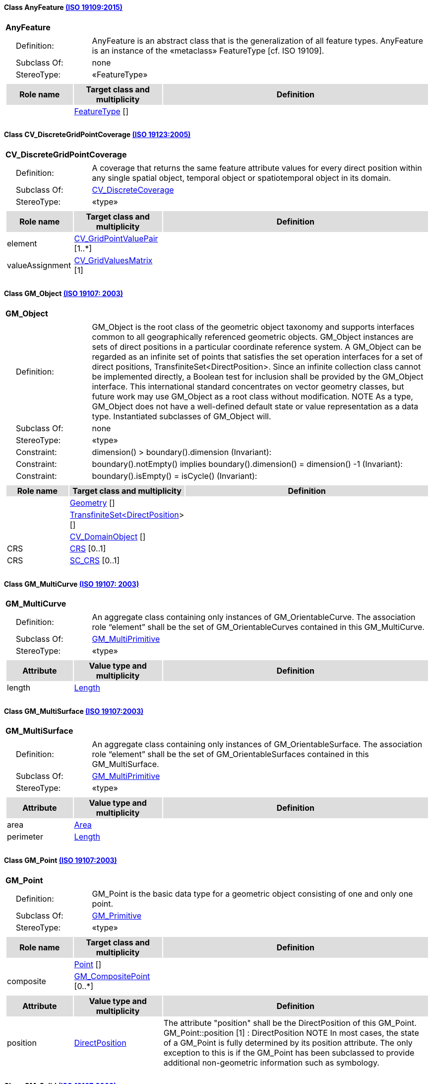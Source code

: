 [[AnyFeature-section]]
==== Class AnyFeature <<iso19109,(ISO 19109:2015)>>

[cols="1a"]
|===
|*AnyFeature* 
|[cols="1,4",frame=none,grid=none]
!===
!{nbsp}{nbsp}{nbsp}{nbsp}Definition: ! AnyFeature is an abstract class that is the generalization of all feature types. AnyFeature is an instance of the «metaclass» FeatureType [cf. ISO 19109]. 
!{nbsp}{nbsp}{nbsp}{nbsp}Subclass Of: ! none 
!{nbsp}{nbsp}{nbsp}{nbsp}StereoType: !  «FeatureType»
!===
|[cols="15,20,60",frame=none,grid=none,options="header"]
!===
!{set:cellbgcolor:#DDDDDD} *Role name* !*Target class and multiplicity*  !*Definition*
!{set:cellbgcolor:#FFFFFF}   
!<<FeatureType-section,FeatureType>>  
[]
!
!===
|{set:cellbgcolor:#FFFFFF}
|=== 

[[CV_DiscreteGridPointCoverage-section]]
==== Class CV_DiscreteGridPointCoverage <<iso19123,(ISO 19123:2005)>>

[cols="1a"]
|===
|*CV_DiscreteGridPointCoverage* 
|[cols="1,4",frame=none,grid=none]
!===
!{nbsp}{nbsp}{nbsp}{nbsp}Definition: !A coverage that returns the same feature attribute values for every direct position within any single spatial object, temporal object or spatiotemporal object in its domain.  
!{nbsp}{nbsp}{nbsp}{nbsp}Subclass Of: ! <<CV_DiscreteCoverage-section,CV_DiscreteCoverage>> 
!{nbsp}{nbsp}{nbsp}{nbsp}StereoType: !  «type»
!===
|[cols="15,20,60",frame=none,grid=none,options="header"]
!===
!{set:cellbgcolor:#DDDDDD} *Role name* !*Target class and multiplicity*  !*Definition*
!{set:cellbgcolor:#FFFFFF} element  
!<<CV_GridPointValuePair-section,CV_GridPointValuePair>>  
[1..*]
!
!{set:cellbgcolor:#FFFFFF} valueAssignment  
!<<CV_GridValuesMatrix-section,CV_GridValuesMatrix>>  
[1]
!
!===
|{set:cellbgcolor:#FFFFFF} 
|=== 

[[GM_Object-section]]
==== Class GM_Object <<iso19107,(ISO 19107: 2003)>>

[cols="1a"]
|===
|*GM_Object* 
|[cols="1,4",frame=none,grid=none]
!===
!{nbsp}{nbsp}{nbsp}{nbsp}Definition: ! GM_Object is the root class of the geometric object taxonomy and supports interfaces common to all geographically referenced geometric objects. GM_Object instances are sets of direct positions in a particular coordinate reference system. A GM_Object can be regarded as an infinite set of points that satisfies the set operation interfaces for a set of direct positions, TransfiniteSet<DirectPosition>. Since an infinite collection class cannot be implemented directly, a Boolean test for inclusion shall be provided by the GM_Object interface. This international standard concentrates on vector geometry classes, but future work may use GM_Object as a root class without modification.
NOTE As a type, GM_Object does not have a well-defined default state or value representation as a data type. Instantiated subclasses of GM_Object will. 
!{nbsp}{nbsp}{nbsp}{nbsp}Subclass Of: ! none 
!{nbsp}{nbsp}{nbsp}{nbsp}StereoType: !  «type»
!{nbsp}{nbsp}{nbsp}{nbsp}Constraint: ! dimension() >  boundary().dimension (Invariant):     
!{nbsp}{nbsp}{nbsp}{nbsp}Constraint: ! boundary().notEmpty() implies boundary().dimension() = dimension() -1 (Invariant):     
!{nbsp}{nbsp}{nbsp}{nbsp}Constraint: ! boundary().isEmpty() = isCycle() (Invariant):     
!===
|[cols="15,20,60",frame=none,grid=none,options="header"]
!===
!{set:cellbgcolor:#DDDDDD} *Role name* !*Target class and multiplicity*  !*Definition*
!{set:cellbgcolor:#FFFFFF}   
!<<Geometry-section,Geometry>>  
[]
!
!{set:cellbgcolor:#FFFFFF}   
!<<TransfiniteSet<DirectPosition>-section,TransfiniteSet<DirectPosition>>>  
[]
!
!{set:cellbgcolor:#FFFFFF}   
!<<CV_DomainObject-section,CV_DomainObject>>  
[]
!
!{set:cellbgcolor:#FFFFFF} CRS  
!<<CRS-section,CRS>>  
[0..1]
!
!{set:cellbgcolor:#FFFFFF} CRS  
!<<SC_CRS-section,SC_CRS>>  
[0..1]
!
!===
|{set:cellbgcolor:#FFFFFF} 
|=== 

[[GM_MultiCurve-section]]
==== Class GM_MultiCurve <<iso19107,(ISO 19107: 2003)>>

[cols="1a"]
|===
|*GM_MultiCurve* 
|[cols="1,4",frame=none,grid=none]
!===
!{nbsp}{nbsp}{nbsp}{nbsp}Definition: !An aggregate class containing only instances of GM_OrientableCurve. The association role “element” shall be the set of GM_OrientableCurves contained in this GM_MultiCurve.  
!{nbsp}{nbsp}{nbsp}{nbsp}Subclass Of: ! <<GM_MultiPrimitive-section,GM_MultiPrimitive>> 
!{nbsp}{nbsp}{nbsp}{nbsp}StereoType: !  «type»
!===
|[cols="15,20,60",frame=none,grid=none,options="header"]
!===
!{set:cellbgcolor:#DDDDDD} *Attribute* !*Value type and multiplicity* !*Definition*
 
!{set:cellbgcolor:#FFFFFF} length   !<<Length-section,Length>>  !
!===
|{set:cellbgcolor:#FFFFFF} 
|=== 

[[GM_MultiSurface-section]]
==== Class GM_MultiSurface <<iso19107,(ISO 19107:2003)>>

[cols="1a"]
|===
|*GM_MultiSurface* 
|[cols="1,4",frame=none,grid=none]
!===
!{nbsp}{nbsp}{nbsp}{nbsp}Definition: !An aggregate class containing only instances of GM_OrientableSurface. The association role “element” shall be the set of GM_OrientableSurfaces contained in this GM_MultiSurface.  
!{nbsp}{nbsp}{nbsp}{nbsp}Subclass Of: ! <<GM_MultiPrimitive-section,GM_MultiPrimitive>> 
!{nbsp}{nbsp}{nbsp}{nbsp}StereoType: !  «type»
!===
|[cols="15,20,60",frame=none,grid=none,options="header"]
!===
!{set:cellbgcolor:#DDDDDD} *Attribute* !*Value type and multiplicity* !*Definition*
 
!{set:cellbgcolor:#FFFFFF} area   !<<Area-section,Area>>  !
 
!{set:cellbgcolor:#FFFFFF} perimeter   !<<Length-section,Length>>  !
!===
|{set:cellbgcolor:#FFFFFF} 
|===   

[[GM_Point-section]]
==== Class GM_Point <<iso19107,(ISO 19107:2003)>>

[cols="1a"]
|===
|*GM_Point* 
|[cols="1,4",frame=none,grid=none]
!===
!{nbsp}{nbsp}{nbsp}{nbsp}Definition: ! GM_Point is the basic data type for a geometric object consisting of one and only one point.  
!{nbsp}{nbsp}{nbsp}{nbsp}Subclass Of: ! <<GM_Primitive-section,GM_Primitive>> 
!{nbsp}{nbsp}{nbsp}{nbsp}StereoType: !  «type»
!===
|[cols="15,20,60",frame=none,grid=none,options="header"]
!===
!{set:cellbgcolor:#DDDDDD} *Role name* !*Target class and multiplicity*  !*Definition*
!{set:cellbgcolor:#FFFFFF}   
!<<Point-section,Point>>  
[]
!
!{set:cellbgcolor:#FFFFFF} composite  
!<<GM_CompositePoint-section,GM_CompositePoint>>  
[0..*]
!
!===
|[cols="15,20,60",frame=none,grid=none,options="header"]
!===
!{set:cellbgcolor:#DDDDDD} *Attribute* !*Value type and multiplicity* !*Definition*
 
!{set:cellbgcolor:#FFFFFF} position   !<<DirectPosition-section,DirectPosition>>  !The attribute "position" shall be the DirectPosition of this GM_Point.
GM_Point::position [1] : DirectPosition
NOTE In most cases, the state of a GM_Point is fully determined by its position attribute. The only exception to this is if the GM_Point has been subclassed to provide additional non-geometric information such as symbology.
!===
|{set:cellbgcolor:#FFFFFF} 
|=== 

[[GM_Solid-section]]
==== Class GM_Solid <<iso19107,(ISO 19107:2003)>>

[cols="1a"]
|===
|*GM_Solid* 
|[cols="1,4",frame=none,grid=none]
!===
!{nbsp}{nbsp}{nbsp}{nbsp}Definition: !GM_Solid, a subclass of GM_Primitive, is the basis for 3-dimensional geometry. The extent of a solid is defined by the boundary surfaces. 
!{nbsp}{nbsp}{nbsp}{nbsp}Subclass Of: ! <<GM_Primitive-section,GM_Primitive>> 
!{nbsp}{nbsp}{nbsp}{nbsp}StereoType: !  «type»
!===
|[cols="15,20,60",frame=none,grid=none,options="header"]
!===
!{set:cellbgcolor:#DDDDDD} *Role name* !*Target class and multiplicity*  !*Definition*
!{set:cellbgcolor:#FFFFFF} composite  
!<<GM_CompositeSolid-section,GM_CompositeSolid>>  
[0..*]
!
!{set:cellbgcolor:#FFFFFF}   
!<<Solid-section,Solid>>  
[]
!
!===
|{set:cellbgcolor:#FFFFFF} 
|=== 

[[GM_Surface-section]]
==== Class GM_Surface <<iso19107,(ISO 19107:2003)>>

[cols="1a"]
|===
|*GM_Surface* 
|[cols="1,4",frame=none,grid=none]
!===
!{nbsp}{nbsp}{nbsp}{nbsp}Definition: ! GM_Surface is a subclass of GM_Primitive and is the basis for 2-dimensional geometry. Unorientable surfaces such as the Möbius band are not allowed. The orientation of a surface chooses an "up" direction through the choice of the upward normal, which, if the surface is not a cycle, is the side of the surface from which the exterior boundary appears counterclockwise. Reversal of the surface orientation reverses the curve orientation of each boundary component, and interchanges the conceptual "up" and "down" direction of the surface. If the surface is the boundary of a solid, the "up" direction is usually outward. For closed surfaces, which have no boundary, the up direction is that of the surface patches, which must be consistent with one another. Its included GM_SurfacePatches describe the interior structure of a GM_Surface.
NOTE Other than the restriction on orientability, no other "validity" condition is required for GM_Surface. 
!{nbsp}{nbsp}{nbsp}{nbsp}Subclass Of: ! <<GM_OrientableSurface-section,GM_OrientableSurface>> 
!{nbsp}{nbsp}{nbsp}{nbsp}StereoType: !  «type»
!===
|[cols="15,20,60",frame=none,grid=none,options="header"]
!===
!{set:cellbgcolor:#DDDDDD} *Role name* !*Target class and multiplicity*  !*Definition*
!{set:cellbgcolor:#FFFFFF}   
!<<GM_GenericSurface-section,GM_GenericSurface>>  
[]
!
!{set:cellbgcolor:#FFFFFF}   
!<<Building-section,Building>>  
[0..*]
!
!===
|{set:cellbgcolor:#FFFFFF} 
|=== 

[[GM_Tin-section]]
==== Class GM_Tin <<iso19107,(ISO 19107:2003)>>

[cols="1a"]
|===
|*GM_Tin* 
|[cols="1,4",frame=none,grid=none]
!===
!{nbsp}{nbsp}{nbsp}{nbsp}Definition: ! A GM_Tin is a GM_TriangulatedSurface that uses the Delaunay algorithm or a similar algorithm complemented with consideration for breaklines, stoplines and maximum length of triangle sides (Figure 22). These networks satisfy the Delaunay criterion away from the modifications: For each triangle in the network, the circle passing through its vertexes does not contain, in its interior, the vertex of any other triangle. 
!{nbsp}{nbsp}{nbsp}{nbsp}Subclass Of: ! <<GM_TriangulatedSurface-section,GM_TriangulatedSurface>> 
!{nbsp}{nbsp}{nbsp}{nbsp}StereoType: !  «type»
!===
|[cols="15,20,60",frame=none,grid=none,options="header"]
!===
!{set:cellbgcolor:#DDDDDD} *Attribute* !*Value type and multiplicity* !*Definition*
 
!{set:cellbgcolor:#FFFFFF} breakLines   !<<Set<GM_LineString>-section,Set<GM_LineString>>>  !
 
!{set:cellbgcolor:#FFFFFF} controlPoint   !<<GM_Position-section,GM_Position>>  [3..*] !
 
!{set:cellbgcolor:#FFFFFF} maxLength   !<<Distance-section,Distance>>  !
 
!{set:cellbgcolor:#FFFFFF} stopLines   !<<Set<GM_LineString>-section,Set<GM_LineString>>>  !
!===
|{set:cellbgcolor:#FFFFFF} 
|=== 

[[GM_TriangulatedSurface-section]]
==== Class GM_TriangulatedSurface <<iso19107,(ISO 19107:2003)>>

[cols="1a"]
|===
|*GM_TriangulatedSurface* 
|[cols="1,4",frame=none,grid=none]
!===
!{nbsp}{nbsp}{nbsp}{nbsp}Definition: ! A GM_TriangulatedSurface is a GM_PolyhedralSurface that is composed only of triangles (GM_Triangle). There is no restriction on how the triangulation is derived.  
!{nbsp}{nbsp}{nbsp}{nbsp}Subclass Of: ! <<GM_PolyhedralSurface-section,GM_PolyhedralSurface>> 
!{nbsp}{nbsp}{nbsp}{nbsp}StereoType: !  «type»
!===
|{set:cellbgcolor:#FFFFFF} 
|=== 

[[SC_CRS-section]]
==== Class SC_CRS <<iso19111,(ISO 19111:2019)>>

[cols="1a"]
|===
|*SC_CRS* 
|[cols="1,4",frame=none,grid=none]
!===
!{nbsp}{nbsp}{nbsp}{nbsp}Definition: ! Coordinate reference system which is usually single but may be compound. 
!{nbsp}{nbsp}{nbsp}{nbsp}Subclass Of: ! <<IO_IdentifiedObjectBase, RS_ReferenceSystem-section,IO_IdentifiedObjectBase, RS_ReferenceSystem>> 
!{nbsp}{nbsp}{nbsp}{nbsp}StereoType: !  «type»
!===
|[cols="15,20,60",frame=none,grid=none,options="header"]
!===
!{set:cellbgcolor:#DDDDDD} *Role name* !*Target class and multiplicity*  !*Definition*
!{set:cellbgcolor:#FFFFFF} coordOperationTo  
!<<CC_CoordinateOperation-section,CC_CoordinateOperation>>  
[0..*]
!Not-navigable associtation from a Coordinate Operation that uses ths CRS as its targetCRS. 
!{set:cellbgcolor:#FFFFFF} grid  
!<<CV_ReferenceableGrid-section,CV_ReferenceableGrid>>  
[0..*]
!
!===
|[cols="15,20,60",frame=none,grid=none,options="header"]
!===
!{set:cellbgcolor:#DDDDDD} *Attribute* !*Value type and multiplicity* !*Definition*
 
!{set:cellbgcolor:#FFFFFF} scope   !<<CharacterString-section,CharacterString>>  [1..*] !Description of usage, or limitations of usage, for which this CRS is valid. If unknown, enter "not known".
!===
|{set:cellbgcolor:#FFFFFF} 
|=== 
